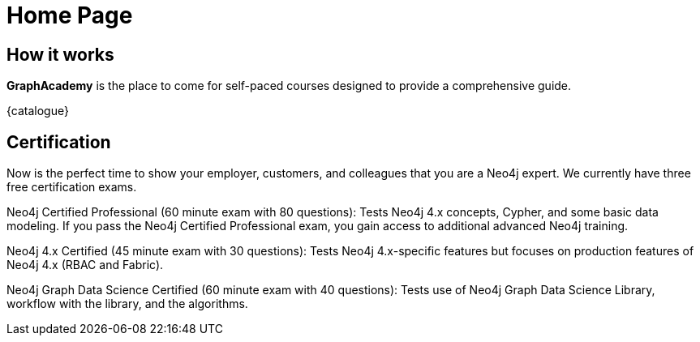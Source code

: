 = Home Page

// [hero]

// ++++
// <div class="intro">
// ++++
// == Free, Self-Paced, **Hands-on** Online Training **with GraphAcademy**

// // Everything you need to start your journey with Neo4j.
// // GraphAcademy is packed full of courses containing everything that you need to

// link:/courses/[View Courses,role=btn]
// link:/progress/[Continue your journey,role=btn]

// ++++
// </div><div class="graph">
// ++++

// ++++
// {svg}
// </div>
// ++++

== How it works

*GraphAcademy* is the place to come for self-paced courses designed to provide a comprehensive guide.

// === Intro to Neo4j 4.x Series

// The Intro to Neo4j 4.x Series provides you with all of the information required to become proficient with Neo4j.

// Once you have completed these courses, you will be able to complete the free 1-hour Neo4j Certified Professional exam.

// * **Overview of Neo4j 4.x**
//   An introduction to Neo4j 4.x and the Neo4j Graph Platform

// * **Querying with Cypher in Neo4j 4.x**
//   Hands on exercises to help you build a good starting knowledge of Neo4j

// * **Creating Nodes and Relationships in Neo4j 4.x**
//   Learn multiple methods for creating nodes and relationships in the Graph

// * **Using Indexes and Query Best Practices in Neo4j 4.x**
//   Learn how to to create constraints and indexes for your Neo4j database, as well as use full-text schema indexes.

// * **Importing Data with Neo4j 4.x**
//   Explore the possible methods for importing data into Neo4j, including CSV and the neo4j-admin tool.

// Rendered by route at GET /
// src/routes/home.ts
{catalogue}

== Certification

Now is the perfect time to show your employer, customers, and colleagues that you are a Neo4j expert. We currently have three free certification exams.

Neo4j Certified Professional (60 minute exam with 80 questions): Tests Neo4j 4.x concepts, Cypher, and some basic data modeling. If you pass the Neo4j Certified Professional exam, you gain access to additional advanced Neo4j training.

Neo4j 4.x Certified (45 minute exam with 30 questions): Tests Neo4j 4.x-specific features but focuses on production features of Neo4j 4.x (RBAC and Fabric).

Neo4j Graph Data Science Certified (60 minute exam with 40 questions): Tests use of Neo4j Graph Data Science Library, workflow with the library, and the algorithms.